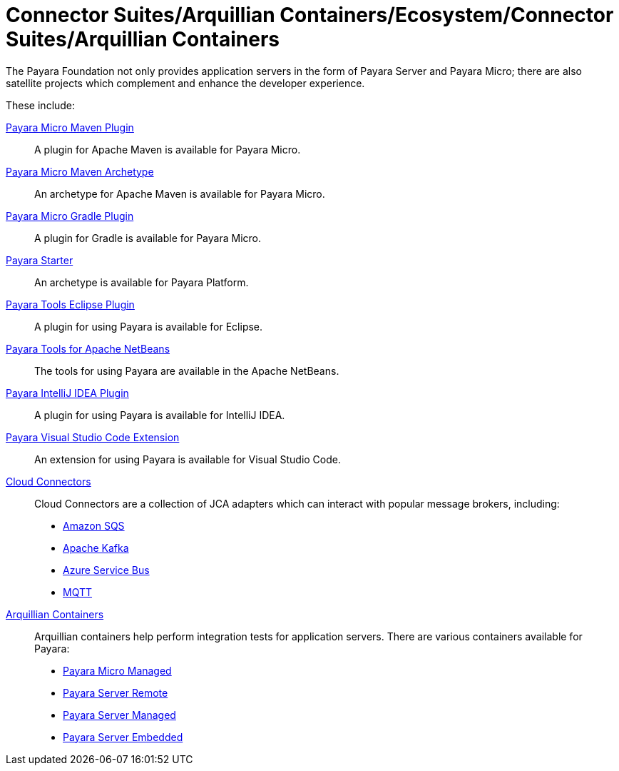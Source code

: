 
= Connector Suites/Arquillian Containers/Ecosystem/Connector Suites/Arquillian Containers

The Payara Foundation not only provides application servers in the form of Payara
Server and Payara Micro; there are also satellite projects
which complement and enhance the developer experience.

These include:

xref:/Technical Documentation/Ecosystem/Project Management Tools/Maven Plugin.adoc[Payara Micro Maven Plugin]::
A plugin for Apache Maven is available for Payara Micro.

xref:/Technical Documentation/Ecosystem/Project Management Tools/Maven Archetype.adoc[Payara Micro Maven Archetype]::
An archetype for Apache Maven is available for Payara Micro.

xref:/Technical Documentation/Ecosystem/Project Management Tools/Gradle Plugin.adoc[Payara Micro Gradle Plugin]::
A plugin for Gradle is available for Payara Micro.

xref:Technical Documentation/Ecosystem/Project Management Tools/Payara Starter.adoc[Payara Starter]::
An archetype is available for Payara Platform.

xref:/Technical Documentation/Ecosystem/IDE Integration/Eclipse Plugin/Overview.adoc[Payara Tools Eclipse Plugin]::
A plugin for using Payara is available for Eclipse.

xref:/Technical Documentation/Ecosystem/IDE Integration/Apache NetBeans IDE/Overview.adoc[Payara Tools for Apache NetBeans]::
The tools for using Payara are available in the Apache NetBeans.

xref:/Technical Documentation/Ecosystem/IDE Integration/IntelliJ Plugin/Overview.adoc[Payara IntelliJ IDEA Plugin]::
A plugin for using Payara is available for IntelliJ IDEA.

xref:/Technical Documentation/Ecosystem/IDE Integration/VSCode Extension/Overview.adoc[Payara Visual Studio Code Extension]::
An extension for using Payara is available for Visual Studio Code.

xref:/Technical Documentation/Ecosystem/Connector Suites/Arquillian Containers/Overview.adoc[Cloud Connectors]::
Cloud Connectors are a collection of JCA adapters which can interact with popular message brokers, including:
* xref:Technical Documentation/Ecosystem/Connector Suites/Cloud Connectors/Amazon SQS/Overview.adoc[Amazon SQS]
* xref:Technical Documentation/Ecosystem/Connector Suites/Cloud Connectors/Apache Kafka.adoc[Apache Kafka]
* xref:Technical Documentation/Ecosystem/Connector Suites/Cloud Connectors/Azure SB.adoc[Azure Service Bus]
* xref:Technical Documentation/Ecosystem/Connector Suites/Cloud Connectors/MQTT.adoc[MQTT]

xref:Technical Documentation/Ecosystem/Connector Suites/Arquillian Containers/Overview.adoc[Arquillian Containers]::
Arquillian containers help perform integration tests for application servers. There are various containers available for Payara:
* xref:Technical Documentation/Ecosystem/Connector Suites/Arquillian Containers/Payara Micro Managed.adoc[Payara Micro Managed]
* xref:Technical Documentation/Ecosystem/Connector Suites/Arquillian Containers/Payara Server Remote.adoc[Payara Server Remote]
* xref:Technical Documentation/Ecosystem/Connector Suites/Arquillian Containers/Payara Server Managed.adoc[Payara Server Managed]
* xref:Technical Documentation/Ecosystem/Connector Suites/Arquillian Containers/Payara Server Embedded.adoc[Payara Server Embedded]
